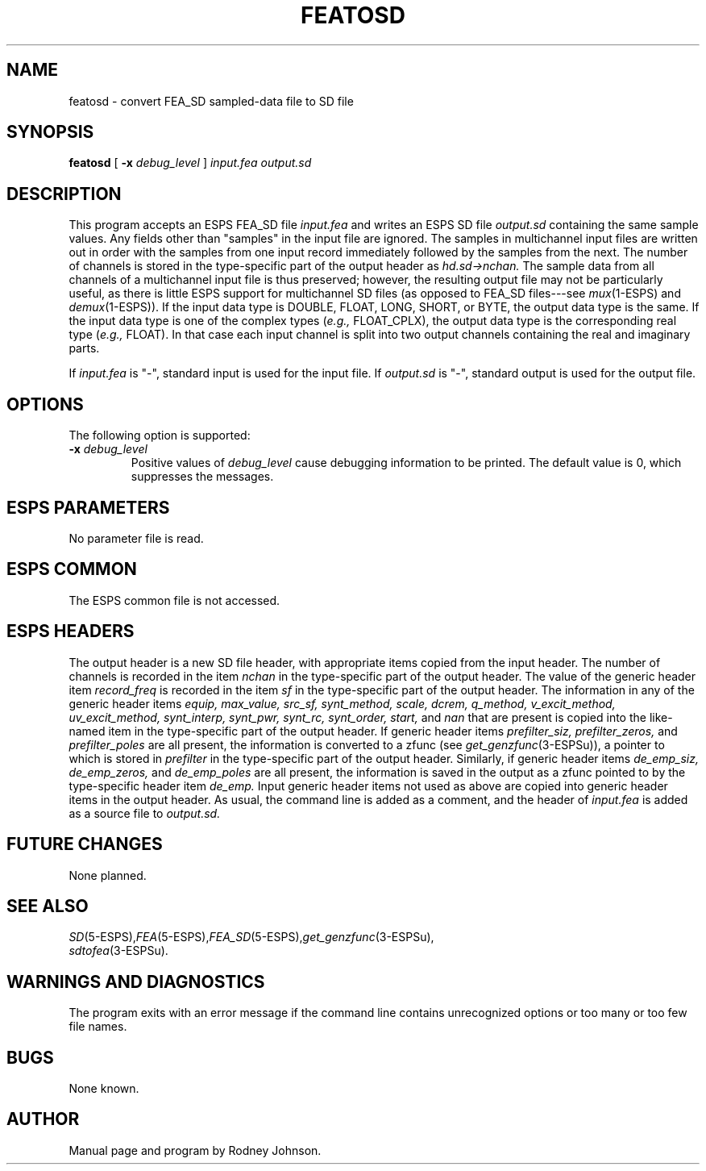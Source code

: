 .\" Copyright (c) 1989 Entropic Speech, Inc. All rights reserved.
.\" @(#)featosd.1	1.2	01 Apr 1997	ESI
.TH FEATOSD 1\-ESPS 01 Apr 1997
.ds ]W "\fI\s+4\ze\h'0.05'e\s-4\v'-0.4m'\fP\(*p\v'0.4m'\ Entropic Speech, Inc.
.if t .ds - \(em\h'-0.2m'\(em
.if n .ds - ---
.SH "NAME"
featosd \- convert FEA_SD sampled-data file to SD file
.SH "SYNOPSIS"
.B featosd
[
.BI \-x " debug_level"
]
.I input.fea output.sd
.SH "DESCRIPTION"
.PP
This program
accepts an ESPS FEA_SD file
.I input.fea
and writes an ESPS SD file
.I output.sd
containing the same sample values.
Any fields other than "samples" in the input file are ignored.
The samples in multichannel input files are written out in order
with the samples from one input record
immediately followed by the samples from the next.
The number of channels is stored
in the type-specific part of the output header as
.I hd.sd\->nchan.
The sample data from all channels of a multichannel input file
is thus preserved;
however, the resulting output file may not be particularly useful,
as there is little ESPS support for multichannel SD files
(as opposed to FEA_SD files\*-see
.IR mux (1-ESPS)
and
.IR demux (1-ESPS)).
If the input data type is DOUBLE, FLOAT, LONG, SHORT, or BYTE,
the output data type is the same.
If the input data type is one of the complex types
.RI ( e.g.,
FLOAT_CPLX), the output data type is the corresponding real type
.RI ( e.g.,
FLOAT).
In that case each input channel is split into two output channels
containing the real and imaginary parts.
.PP
If
.I input.fea
is "\-", standard input is used for the input file.
If
.I output.sd
is "\-", standard output is used for the output file.
.SH "OPTIONS"
.PP
The following option is supported:
.TP 
.BI \-x " debug_level"
Positive values of
.I debug_level
cause debugging information to be printed.
The default value is 0, which suppresses the messages.
.SH "ESPS PARAMETERS"
.PP
No parameter file is read.
.SH "ESPS COMMON"
.PP
The ESPS common file is not accessed.
.SH ESPS HEADERS
The output header is a new SD file header, with appropriate items
copied from the input header.
The number of channels is recorded in the item
.I nchan
in the type-specific part of the output header.
The value of the generic header item
.I record_freq
is recorded in the item
.I sf
in the type-specific part of the output header.
The information in any of the generic header items
.I equip, max_value, src_sf, synt_method, scale,
.I dcrem, q_method, v_excit_method, uv_excit_method, synt_interp,
.I synt_pwr, synt_rc, synt_order, start,
and
.I nan
that are present
is copied into the like-named item
in the type-specific part of the output header.
If generic header items
.I prefilter_siz, prefilter_zeros,
and
.I prefilter_poles
are all present, the information is converted to a zfunc (see
.IR get_genzfunc (3-ESPSu)),
a pointer to which is stored in
.I prefilter
in the type-specific part of the output header.
Similarly, if generic header items
.I de_emp_siz, de_emp_zeros,
and
.I de_emp_poles
are all present, the information is saved in the output
as a zfunc pointed to by the type-specific header item 
.I de_emp.
Input generic header items not used as above are copied into
generic header items in the output header.
As usual, the command line is added as a comment, and the header of
.I input.fea
is added as a source file to
.I output.sd.
.SH "FUTURE CHANGES"
.PP
None planned.
.SH "SEE ALSO"
.nf
\fISD\fP(5-ESPS),\fIFEA\fP(5-ESPS),\fIFEA_SD\fP(5-ESPS),\fIget_genzfunc\fP(3-ESPSu),
\fIsdtofea\fP(3-ESPSu).
.fi
.SH "WARNINGS AND DIAGNOSTICS"
.PP
The program exits with an error message
if the command line contains unrecognized options or too many or too
few file names.
.SH "BUGS"
.PP
None known.  
.SH "AUTHOR"
.PP
Manual page and program by Rodney Johnson. 
